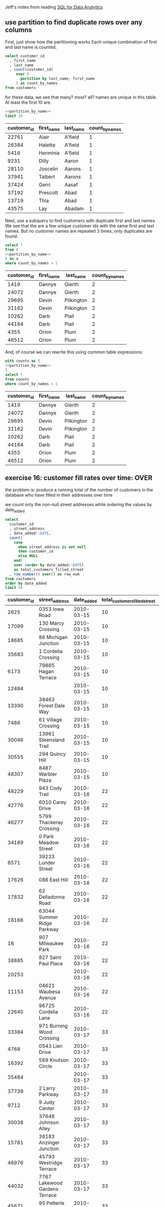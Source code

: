 #+PROPERTY: header-args:sql  :engine postgresql :dbhost localhost :database sqlda :dbuser sqlda :dbpassword dasql

Jeff's notes from reading [[https://smile.amazon.com/s?k=sql+analytics&crid=9F2F09UWZ5ZM&sprefix=sql+analy%2Caps%2C211&ref=nb_sb_ss_i_1_9][SQL for Data Analytics]]

** use partition to find duplicate rows over any columns

   First, just show how the partitioning works
   Each unique combination of first and last name is counted.


   #+name: partition_by_name
   #+BEGIN_SRC sql
     select customer_id
       , first_name
       , last_name
       , count(customer_id)
          over (
            partition by last_name, first_name
          ) as count_by_names
     from customers
   #+END_SRC

   for these data, we see that many? most? all? names are unique in this table.
   At least the first 10 are.

   #+name: count_by_name
   #+BEGIN_SRC sql :noweb yes
     <<partition_by_name>>
     limit 10
   #+END_SRC

   #+RESULTS: count_by_name
   | customer_id | first_name | last_name | count_by_names |
   |-------------+------------+-----------+----------------|
   |       22761 | Alair      | A'field   |              1 |
   |       26384 | Halette    | A'field   |              1 |
   |        5416 | Herminia   | A'field   |              1 |
   |        9231 | Dilly      | Aaron     |              1 |
   |       28110 | Joscelin   | Aarons    |              1 |
   |       37941 | Talbert    | Aarons    |              1 |
   |       37424 | Gerri      | Aasaf     |              1 |
   |       37192 | Prescott   | Abad      |              1 |
   |       13719 | Thia       | Abad      |              1 |
   |       43575 | Lay        | Abadam    |              1 |

   Next, use a subquery to find customers with duplicate first and last names.
   We see that the are a few unique customer ids with the same first and last names.
   But no customer names are repeated 3 times; only duplicates are found.

   #+name: show_dup_names
   #+BEGIN_SRC sql :noweb yes
     select *
     from (
     <<partition_by_name>>
     ) as a
     where count_by_names > 1
   #+END_SRC

   #+RESULTS: show_dup_names
   | customer_id | first_name | last_name  | count_by_names |
   |-------------+------------+------------+----------------|
   |        1419 | Dannye     | Gierth     |              2 |
   |       24072 | Dannye     | Gierth     |              2 |
   |       29695 | Devin      | Pilkington |              2 |
   |       31162 | Devin      | Pilkington |              2 |
   |       10262 | Darb       | Plail      |              2 |
   |       44164 | Darb       | Plail      |              2 |
   |        4355 | Orion      | Plum       |              2 |
   |       46512 | Orion      | Plum       |              2 |

   And, of course we can rewrite this using common table expressions:

   #+name: find_dups_using_cte
   #+BEGIN_SRC sql :noweb yes
     with counts as (
     <<partition_by_name>>
     )
     select *
     from counts
     where count_by_names > 1
   #+END_SRC

   #+RESULTS: find_dups_using_with
   | customer_id | first_name | last_name  | count_by_names |
   |-------------+------------+------------+----------------|
   |        1419 | Dannye     | Gierth     |              2 |
   |       24072 | Dannye     | Gierth     |              2 |
   |       29695 | Devin      | Pilkington |              2 |
   |       31162 | Devin      | Pilkington |              2 |
   |       10262 | Darb       | Plail      |              2 |
   |       44164 | Darb       | Plail      |              2 |
   |        4355 | Orion      | Plum       |              2 |
   |       46512 | Orion      | Plum       |              2 |
** exercise 16: customer fill rates over time: OVER

   the problem is: produce a running total of the number of customers in the database who have filled in
   their addresses over time

   we count only the non-null street addresses while ordering the values by date_added

   #+BEGIN_SRC sql
     select
       customer_id
       , street_address
       , date_added::DATE,
       count(
         case
           when street_address is not null
           then customer_id
           else NULL
         end)
         over (order by date_added::DATE)
         as total_customers_filled_street
       , row_number() over() as row_num
     from customers
     order by date_added
     limit 56
   #+END_SRC

   #+RESULTS:
   | customer_id | street_address                | date_added | total_customers_filled_street | row_num |
   |-------------+-------------------------------+------------+-------------------------------+---------|
   |        2625 | 0353 Iowa Road                | 2010-03-15 |                            10 |       1 |
   |       17099 | 130 Marcy Crossing            | 2010-03-15 |                            10 |       2 |
   |       18685 | 86 Michigan Junction          | 2010-03-15 |                            10 |       3 |
   |       35683 | 1 Cordelia Crossing           | 2010-03-15 |                            10 |       4 |
   |        6173 | 79865 Hagan Terrace           | 2010-03-15 |                            10 |       5 |
   |       12484 |                               | 2010-03-15 |                            10 |       6 |
   |       13390 | 38463 Forest Dale Way         | 2010-03-15 |                            10 |       7 |
   |        7486 | 61 Village Crossing           | 2010-03-15 |                            10 |       8 |
   |       30046 | 13961 Steensland Trail        | 2010-03-15 |                            10 |       9 |
   |       30555 | 294 Quincy Hill               | 2010-03-15 |                            10 |      10 |
   |       48307 | 8487 Warbler Plaza            | 2010-03-15 |                            10 |      11 |
   |       48229 | 943 Cody Trail                | 2010-03-16 |                            22 |      12 |
   |       42776 | 6010 Carey Drive              | 2010-03-16 |                            22 |      13 |
   |       46277 | 5799 Thackeray Crossing       | 2010-03-16 |                            22 |      14 |
   |       34189 | 0 Park Meadow Street          | 2010-03-16 |                            22 |      15 |
   |        8571 | 39223 Lunder Street           | 2010-03-16 |                            22 |      16 |
   |       17626 | 086 East Hill                 | 2010-03-16 |                            22 |      17 |
   |       17832 | 62 Delladonna Road            | 2010-03-16 |                            22 |      18 |
   |       18166 | 63044 Summer Ridge Parkway    | 2010-03-16 |                            22 |      19 |
   |          18 | 907 Milwaukee Park            | 2010-03-16 |                            22 |      20 |
   |       38885 | 827 Saint Paul Place          | 2010-03-16 |                            22 |      21 |
   |       20253 |                               | 2010-03-16 |                            22 |      22 |
   |       11153 | 04621 Waubesa Avenue          | 2010-03-16 |                            22 |      23 |
   |       22640 | 96725 Cordelia Lane           | 2010-03-16 |                            22 |      24 |
   |       33384 | 971 Burning Wood Crossing     | 2010-03-17 |                            33 |      25 |
   |        4768 | 0543 Lien Drive               | 2010-03-17 |                            33 |      26 |
   |       16392 | 569 Knutson Circle            | 2010-03-17 |                            33 |      27 |
   |       35484 |                               | 2010-03-17 |                            33 |      28 |
   |       37739 | 2 Larry Parkway               | 2010-03-17 |                            33 |      29 |
   |        9712 | 9 Judy Center                 | 2010-03-17 |                            33 |      30 |
   |       30038 | 37648 Johnson Alley           | 2010-03-17 |                            33 |      31 |
   |       15781 | 38183 Anzinger Junction       | 2010-03-17 |                            33 |      32 |
   |       46976 | 45793 Westridge Terrace       | 2010-03-17 |                            33 |      33 |
   |       44032 | 7767 Lakewood Gardens Terrace | 2010-03-17 |                            33 |      34 |
   |       45671 | 95 Petterle Drive             | 2010-03-17 |                            33 |      35 |
   |       42449 | 3 Forest Run Pass             | 2010-03-17 |                            33 |      36 |
   |       49518 | 59 Bellgrove Center           | 2010-03-18 |                            50 |      37 |
   |       49076 | 91 Emmet Way                  | 2010-03-18 |                            50 |      38 |
   |       43772 | 4129 Lindbergh Terrace        | 2010-03-18 |                            50 |      39 |
   |       36326 | 0287 Maple Circle             | 2010-03-18 |                            50 |      40 |
   |       37590 | 12 Dawn Circle                | 2010-03-18 |                            50 |      41 |
   |       37840 | 7840 Debra Park               | 2010-03-18 |                            50 |      42 |
   |         158 | 362 Spenser Lane              | 2010-03-18 |                            50 |      43 |
   |       10732 | 02 Tennessee Circle           | 2010-03-18 |                            50 |      44 |
   |         731 | 26 Cottonwood Plaza           | 2010-03-18 |                            50 |      45 |
   |       12173 | 2 Forest Dale Terrace         | 2010-03-18 |                            50 |      46 |
   |       22680 | 3902 Kedzie Point             | 2010-03-18 |                            50 |      47 |
   |       23681 | 889 Fairview Place            | 2010-03-18 |                            50 |      48 |
   |        3652 | 7478 Springs Terrace          | 2010-03-18 |                            50 |      49 |
   |       13050 |                               | 2010-03-18 |                            50 |      50 |
   |       27405 | 83777 Sachtjen Trail          | 2010-03-18 |                            50 |      51 |
   |       14542 | 17027 John Wall Alley         | 2010-03-18 |                            50 |      52 |
   |       14442 | 84 Delladonna Lane            | 2010-03-18 |                            50 |      53 |
   |       30005 |                               | 2010-03-18 |                            50 |      54 |
   |       16293 | 886 Harbort Center            | 2010-03-18 |                            50 |      55 |
   |       32856 | 7 Brown Junction              | 2010-03-19 |                            71 |      56 |
** exercise 17: rank order of hiring

   problem: produce a list of sales people by dealership considering seniority
   ie, we want the first hired ranked higher

   #+BEGIN_SRC sql
     select *
       , rank()
         over (partition by dealership_id order by hire_date)
     from salespeople
     where termination_date is null
     limit 20
   #+END_SRC

   #+RESULTS:
   | salesperson_id | dealership_id | title | first_name   | last_name | suffix | username     | gender | hire_date           | termination_date | rank |
   |----------------+---------------+-------+--------------+-----------+--------+--------------+--------+---------------------+------------------+------|
   |             65 |             1 |       | Dukie        | Oxteby    |        | doxteby1s    | Male   | 2015-01-24 00:00:00 |                  |    1 |
   |             74 |             1 |       | Marcos       | Spong     |        | mspong21     | Male   | 2015-03-18 00:00:00 |                  |    2 |
   |             60 |             1 |       | Eveleen      | Mace      |        | emace1n      | Female | 2015-07-15 00:00:00 |                  |    3 |
   |             87 |             1 |       | Quent        | Wogden    |        | qwogden2e    | Male   | 2015-08-17 00:00:00 |                  |    4 |
   |             98 |             1 |       | Englebert    | Loraine   |        | eloraine2p   | Male   | 2016-01-23 00:00:00 |                  |    5 |
   |             31 |             1 |       | Lelia        | Sheriff   |        | lsheriffu    | Female | 2016-06-18 00:00:00 |                  |    6 |
   |            168 |             1 |       | Sheff        | McCoughan |        | smccoughan4n | Male   | 2016-07-22 00:00:00 |                  |    7 |
   |             49 |             1 |       | Nadia        | Rennick   |        | nrennick1c   | Female | 2016-07-24 00:00:00 |                  |    8 |
   |             10 |             1 |       | Jereme       | Onele     |        | jonele9      | Male   | 2016-08-15 00:00:00 |                  |    9 |
   |              7 |             1 |       | Granville    | Fidell    |        | gfidell6     | Male   | 2017-06-17 00:00:00 |                  |   10 |
   |            155 |             1 |       | Ira          | Meere     |        | imeere4a     | Male   | 2017-09-11 00:00:00 |                  |   11 |
   |            297 |             1 |       | Shay         | Nafziger  | Sr     | snafziger88  | Male   | 2017-12-03 00:00:00 |                  |   12 |
   |            183 |             1 |       | Eleen        | McAndie   |        | emcandie52   | Female | 2018-07-08 00:00:00 |                  |   13 |
   |            170 |             1 |       | Giselbert    | Schule    |        | gschule4p    | Male   | 2018-08-01 00:00:00 |                  |   14 |
   |            162 |             1 |       | Cristine     | Gibbens   |        | cgibbens4h   | Female | 2018-10-07 00:00:00 |                  |   15 |
   |            258 |             1 |       | Dorie        | Dosedale  |        | ddosedale75  | Male   | 2018-10-15 00:00:00 |                  |   16 |
   |             92 |             1 | Rev   | Sandye       | Duny      |        | sduny2j      | Female | 2019-01-03 00:00:00 |                  |   17 |
   |             39 |             1 |       | Massimiliano | McSpirron |        | mmcspirron12 | Male   | 2019-02-12 00:00:00 |                  |   18 |
   |            163 |             1 |       | Lyda         | Prine     |        | lprine4i     | Female | 2019-02-18 00:00:00 |                  |   19 |
   |             63 |             2 |       | Adrianne     | Otham     |        | aotham1q     | Female | 2014-12-20 00:00:00 |                  |    1 |

** compute a 7 day rolling average of daily sales

   #+BEGIN_SRC sql
     with daily_sales as (
       select
         sales_transaction_date::DATE
         , sum(sales_amount) as total_sales
       from sales
       group by 1
     ),
     moving_average_calculation_7 as (
       select
         sales_transaction_date
         , total_sales
         , avg(total_sales)
           over (order by sales_transaction_date
                 rows between 7 preceding and current row)
           as sales_moving_average_7
         , row_number() over (order by sales_transaction_date) as row_num
       from daily_sales
       order by 1
     )
     select
       sales_transaction_date
       , case
           when row_num >= 7
           then sales_moving_average_7
           else NULL
         end as moving_avg_7_null
       , coalesce(sales_moving_average_7, 0) as moving_avg_7_zero
     from moving_average_calculation_7
     limit 20
   #+END_SRC

   #+RESULTS:
   | sales_transaction_date | moving_avg_7_null | moving_avg_7_zero |
   |------------------------+-------------------+-------------------|
   |             2010-03-10 |                   |           359.991 |
   |             2010-03-12 |                   |          379.9905 |
   |             2010-03-15 |                   |           386.657 |
   |             2010-03-17 |                   |         389.99025 |
   |             2010-03-18 |                   |          391.9902 |
   |             2010-03-19 |                   |          393.3235 |
   |             2010-03-21 |  394.275857142857 |  394.275857142857 |
   |             2010-03-23 |        394.990125 |        394.990125 |
   |             2010-03-24 |            399.99 |            399.99 |
   |             2010-03-25 |            399.99 |            399.99 |
   |             2010-03-29 |         449.98875 |         449.98875 |
   |             2010-04-01 |        544.986375 |        544.986375 |
   |             2010-04-02 |        594.985125 |        594.985125 |
   |             2010-04-03 |        594.985125 |        594.985125 |
   |             2010-04-04 |         589.98525 |         589.98525 |
   |             2010-04-05 |         589.98525 |         589.98525 |
   |             2010-04-06 |           639.984 |           639.984 |
   |             2010-04-07 |         689.98275 |         689.98275 |
   |             2010-04-08 |        634.984125 |        634.984125 |
   |             2010-04-09 |        584.985375 |        584.985375 |

** activity 7: compute rank by dealership of 30 day rolling sales amount

   #+BEGIN_SRC sql
     with daily_sales as (
       select sales_transaction_date::DATE
         , dealership_id
         -- , sum(sales_amount)
         , sum(sales_amount) as total_sales_by_dealer_by_date
       from sales
       where dealership_id is not null
         and sales_transaction_date >= '2018-01-01'::DATE
         and sales_transaction_date <= '2018-12-31'::DATE
       group by 2, 1
     )
     select *
     from daily_sales
     order by
       sales_transaction_date
       -- , dealership_id
       , total_sales_by_dealer_by_date DESC
     limit 30
   #+END_SRC

   #+RESULTS:
   | sales_transaction_date | dealership_id | total_sales_by_dealer_by_date |
   |------------------------+---------------+-------------------------------|
   |             2018-01-01 |            16 |                       539.991 |
   |             2018-01-01 |             3 |                        499.99 |
   |             2018-01-01 |            15 |                        499.99 |
   |             2018-01-02 |            11 |                      87049.98 |
   |             2018-01-02 |            13 |                         85750 |
   |             2018-01-02 |            20 |                      1159.982 |
   |             2018-01-02 |             4 |                        699.99 |
   |             2018-01-02 |            18 |                        599.99 |
   |             2018-01-02 |            19 |                       559.992 |
   |             2018-01-02 |             2 |                        499.99 |
   |             2018-01-02 |            12 |                        499.99 |
   |             2018-01-02 |            10 |                       449.991 |
   |             2018-01-03 |             1 |                       1099.98 |
   |             2018-01-03 |             7 |                       629.991 |
   |             2018-01-03 |            10 |                       559.992 |
   |             2018-01-03 |            14 |                        499.99 |
   |             2018-01-04 |             1 |                     86849.982 |
   |             2018-01-04 |             8 |                         58950 |
   |             2018-01-04 |            18 |                         35000 |
   |             2018-01-04 |            12 |                        699.99 |
   |             2018-01-04 |             3 |                       629.991 |
   |             2018-01-04 |            11 |                        599.99 |
   |             2018-01-04 |            10 |                       559.992 |
   |             2018-01-04 |            19 |                        499.99 |
   |             2018-01-04 |             7 |                       449.991 |
   |             2018-01-05 |             6 |                       629.991 |
   |             2018-01-05 |             1 |                        599.99 |
   |             2018-01-05 |             5 |                        599.99 |
   |             2018-01-05 |            19 |                        599.99 |
   |             2018-01-06 |             6 |                         35000 |
